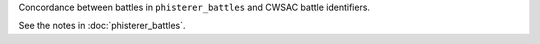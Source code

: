 Concordance between battles in ``phisterer_battles`` and CWSAC battle identifiers.

See the notes in :doc:`phisterer_battles`.
